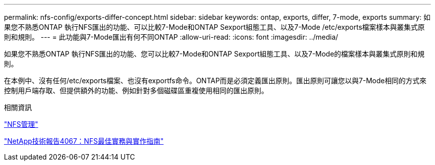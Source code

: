 ---
permalink: nfs-config/exports-differ-concept.html 
sidebar: sidebar 
keywords: ontap, exports, differ, 7-mode, exports 
summary: 如果您不熟悉ONTAP 執行NFS匯出的功能、可以比較7-Mode和ONTAP Sexport組態工具、以及7-Mode /etc/exports檔案樣本與叢集式原則和規則。 
---
= 此功能與7-Mode匯出有何不同ONTAP
:allow-uri-read: 
:icons: font
:imagesdir: ../media/


[role="lead"]
如果您不熟悉ONTAP 執行NFS匯出的功能、您可以比較7-Mode和ONTAP Sexport組態工具、以及7-Mode的檔案樣本與叢集式原則和規則。

在本例中、沒有任何/etc/exports檔案、也沒有exportfs命令。ONTAP而是必須定義匯出原則。匯出原則可讓您以與7-Mode相同的方式來控制用戶端存取、但提供額外的功能、例如針對多個磁碟區重複使用相同的匯出原則。

.相關資訊
link:../nfs-admin/index.html["NFS管理"]

http://www.netapp.com/us/media/tr-4067.pdf["NetApp技術報告4067：NFS最佳實務與實作指南"^]
